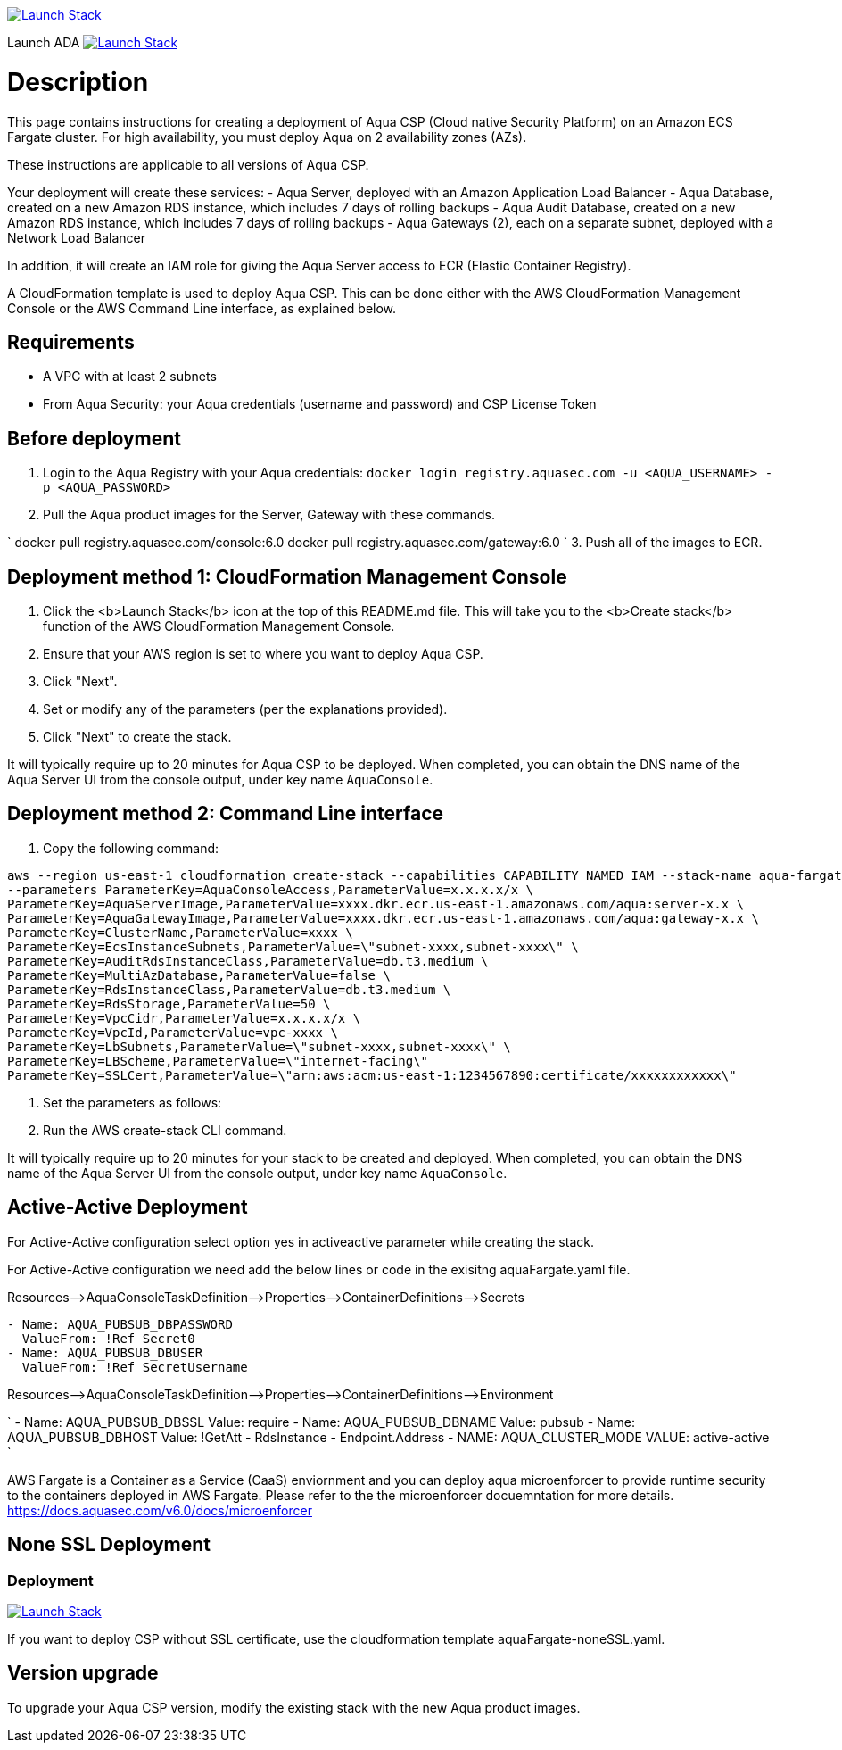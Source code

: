 :version: 6.0
:imageVersion: 6.0

image:https://s3.amazonaws.com/cloudformation-examples/cloudformation-launch-stack.png[Launch Stack,link=https://console.aws.amazon.com/cloudformation/home?#/stacks/new?stackName=aqua-ecs&templateURL=https://s3.amazonaws.com/aqua-security-public/{version}/aquaFargate.yaml]

Launch ADA
image:https://s3.amazonaws.com/cloudformation-examples/cloudformation-launch-stack.png[Launch Stack,link=https://console.aws.amazon.com/cloudformation/home?#/stacks/new?stackName=aqua-ecs&templateURL=https://cost-ecsfargateada.s3.eu-central-1.amazonaws.com/aqua-ecs-rds-envoy-ada.yaml]

= Description

This page contains instructions for creating a deployment of Aqua CSP (Cloud native Security Platform) on an Amazon ECS Fargate cluster.
For high availability, you must deploy Aqua on 2 availability zones (AZs).

These instructions are applicable to all versions of Aqua CSP.

Your deployment will create these services:
 - Aqua Server, deployed with an Amazon Application Load Balancer
 - Aqua Database, created on a new Amazon RDS instance, which includes 7 days of rolling backups
 - Aqua Audit Database, created on a new Amazon RDS instance, which includes 7 days of rolling backups
 - Aqua Gateways (2), each on a separate subnet, deployed with a Network Load Balancer 

In addition, it will create an IAM role for giving the Aqua Server access to ECR (Elastic Container Registry).

A CloudFormation template is used to deploy Aqua CSP. This can be done either with the AWS CloudFormation Management Console or the AWS Command Line interface, as explained below.

== Requirements

* A VPC with at least 2 subnets
* From Aqua Security: your Aqua credentials (username and password) and CSP License Token

== Before deployment

. Login to the Aqua Registry with your Aqua credentials:
 `docker login registry.aquasec.com -u &lt;AQUA_USERNAME&gt; -p &lt;AQUA_PASSWORD&gt;`
. Pull the Aqua product images for the Server, Gateway with these commands.

`
   docker pull registry.aquasec.com/console:{imageVersion}
   docker pull registry.aquasec.com/gateway:{imageVersion}
`
3. Push all of the images to ECR.

== Deployment method 1: CloudFormation Management Console

. Click the <b>Launch Stack</b> icon at the top of this README.md file. This will take you to the <b>Create stack</b> function of the AWS CloudFormation Management Console.
. Ensure that your AWS region is set to where you want to deploy Aqua CSP.
. Click "Next".
. Set or modify any of the parameters (per the explanations provided).
. Click "Next" to create the stack.

It will typically require up to 20 minutes for Aqua CSP to be deployed.
When completed, you can obtain the DNS name of the Aqua Server UI from the console output, under key name `AquaConsole`.

== Deployment method 2: Command Line interface

. Copy the following command:

[source,options="nowrap",subs="attributes"]
----
aws --region us-east-1 cloudformation create-stack --capabilities CAPABILITY_NAMED_IAM --stack-name aqua-fargate --template-body file://aquaFargate.yaml \
--parameters ParameterKey=AquaConsoleAccess,ParameterValue=x.x.x.x/x \
ParameterKey=AquaServerImage,ParameterValue=xxxx.dkr.ecr.us-east-1.amazonaws.com/aqua:server-x.x \
ParameterKey=AquaGatewayImage,ParameterValue=xxxx.dkr.ecr.us-east-1.amazonaws.com/aqua:gateway-x.x \
ParameterKey=ClusterName,ParameterValue=xxxx \
ParameterKey=EcsInstanceSubnets,ParameterValue=\"subnet-xxxx,subnet-xxxx\" \
ParameterKey=AuditRdsInstanceClass,ParameterValue=db.t3.medium \
ParameterKey=MultiAzDatabase,ParameterValue=false \
ParameterKey=RdsInstanceClass,ParameterValue=db.t3.medium \
ParameterKey=RdsStorage,ParameterValue=50 \
ParameterKey=VpcCidr,ParameterValue=x.x.x.x/x \
ParameterKey=VpcId,ParameterValue=vpc-xxxx \
ParameterKey=LbSubnets,ParameterValue=\"subnet-xxxx,subnet-xxxx\" \
ParameterKey=LBScheme,ParameterValue=\"internet-facing\"
ParameterKey=SSLCert,ParameterValue=\"arn:aws:acm:us-east-1:1234567890:certificate/xxxxxxxxxxxx\"
----

. Set the parameters as follows:

. Run the AWS create-stack CLI command.

It will typically require up to 20 minutes for your stack to be created and deployed.
When completed, you can obtain the DNS name of the Aqua Server UI from the console output, under key name `AquaConsole`.

== Active-Active Deployment

For Active-Active configuration select option yes in activeactive parameter while creating the stack.

For Active-Active configuration we need add the below lines or code in the exisitng aquaFargate.yaml file.

Resources–&gt;AquaConsoleTaskDefinition–&gt;Properties–&gt;ContainerDefinitions–&gt;Secrets

[source,options="nowrap",subs="attributes"]
----
- Name: AQUA_PUBSUB_DBPASSWORD
  ValueFrom: !Ref Secret0
- Name: AQUA_PUBSUB_DBUSER
  ValueFrom: !Ref SecretUsername
----

Resources–&gt;AquaConsoleTaskDefinition–&gt;Properties–&gt;ContainerDefinitions–&gt;Environment

`
- Name: AQUA_PUBSUB_DBSSL
  Value: require
- Name: AQUA_PUBSUB_DBNAME
  Value: pubsub
- Name: AQUA_PUBSUB_DBHOST
  Value: !GetAtt
    - RdsInstance
    - Endpoint.Address
- NAME: AQUA_CLUSTER_MODE
  VALUE: active-active
`

AWS Fargate is a Container as a Service (CaaS) enviornment and you can deploy aqua microenforcer to provide runtime security to the containers deployed in AWS Fargate. Please refer to the the microenforcer docuemntation for more details.
https://docs.aquasec.com/v{version}/docs/microenforcer

== None SSL Deployment
=== Deployment

image:https://s3.amazonaws.com/cloudformation-examples/cloudformation-launch-stack.png[Launch Stack,link=https://console.aws.amazon.com/cloudformation/home?#/stacks/new?stackName=aqua-ecs&templateURL=https://s3.amazonaws.com/aqua-security-public/{version}/aquaFargate-noneSSL.yaml]

If you want to deploy CSP without SSL certificate, use the cloudformation template aquaFargate-noneSSL.yaml.

== Version upgrade

To upgrade your Aqua CSP version, modify the existing stack with the new Aqua product images.
